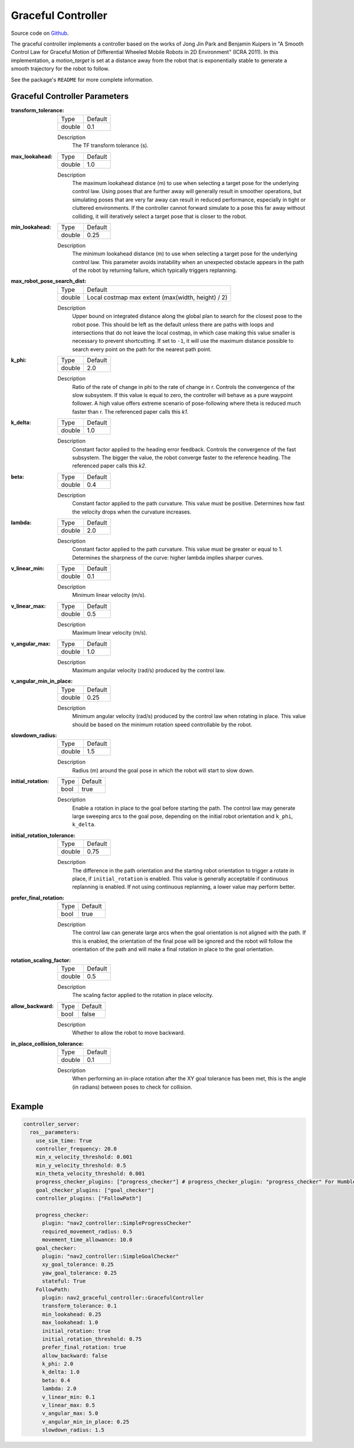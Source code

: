 .. _configuring_graceful_motion_controller:

Graceful Controller
###################

Source code on Github_.

.. _Github: https://github.com/ros-navigation/navigation2/tree/main/nav2_graceful_controller

The graceful controller implements a controller based on the works of Jong Jin Park and Benjamin Kuipers in "A Smooth Control Law for Graceful Motion of Differential Wheeled Mobile Robots in 2D Environment" (ICRA 2011). In this implementation, a `motion_target` is set at a distance away from the robot that is exponentially stable to generate a smooth trajectory for the robot to follow.

See the package's ``README`` for more complete information.

Graceful Controller Parameters
******************************

:transform_tolerance:

  ============== ===========================
  Type           Default
  -------------- ---------------------------
  double         0.1
  ============== ===========================

  Description
    The TF transform tolerance (s).

:max_lookahead:

  ============== =============================
  Type           Default
  -------------- -----------------------------
  double         1.0
  ============== =============================

  Description
    The maximum lookahead distance (m) to use when selecting a target pose for the underlying control law. Using poses that are further away will generally result in smoother operations, but simulating poses that are very far away can result in reduced performance, especially in tight or cluttered environments. If the controller cannot forward simulate to a pose this far away without colliding, it will iteratively select a target pose that is closer to the robot.

:min_lookahead:

  ============== =============================
  Type           Default
  -------------- -----------------------------
  double         0.25
  ============== =============================

  Description
    The minimum lookahead distance (m) to use when selecting a target pose for the underlying control law. This parameter avoids instability when an unexpected obstacle appears in the path of the robot by returning failure, which typically triggers replanning.

:max_robot_pose_search_dist:

  ============== =================================================
  Type           Default
  -------------- -------------------------------------------------
  double         Local costmap max extent (max(width, height) / 2)
  ============== =================================================

  Description
    Upper bound on integrated distance along the global plan to search for the closest pose to the robot pose. This should be left as the default unless there are paths with loops and intersections that do not leave the local costmap, in which case making this value smaller is necessary to prevent shortcutting. If set to ``-1``, it will use the maximum distance possible to search every point on the path for the nearest path point.

:k_phi:

  ============== =============================
  Type           Default
  -------------- -----------------------------
  double         2.0
  ============== =============================

  Description
    Ratio of the rate of change in phi to the rate of change in r. Controls the convergence of the slow subsystem. If this value is equal to zero, the controller will behave as a pure waypoint follower. A high value offers extreme scenario of pose-following where theta is reduced much faster than r. The referenced paper calls this `k1`.

:k_delta:

  ============== =============================
  Type           Default
  -------------- -----------------------------
  double         1.0
  ============== =============================

  Description
    Constant factor applied to the heading error feedback. Controls the convergence of the fast subsystem. The bigger the value, the robot converge faster to the reference heading. The referenced paper calls this `k2`.

:beta:

  ============== =============================
  Type           Default
  -------------- -----------------------------
  double         0.4
  ============== =============================

  Description
    Constant factor applied to the path curvature. This value must be positive. Determines how fast the velocity drops when the curvature increases.

:lambda:

  ============== =============================
  Type           Default
  -------------- -----------------------------
  double         2.0
  ============== =============================

  Description
   Constant factor applied to the path curvature. This value must be greater or equal to 1. Determines the sharpness of the curve: higher lambda implies sharper curves.

:v_linear_min:

  ============== =============================
  Type           Default
  -------------- -----------------------------
  double         0.1
  ============== =============================

  Description
    Minimum linear velocity (m/s).

:v_linear_max:

  ============== =============================
  Type           Default
  -------------- -----------------------------
  double         0.5
  ============== =============================

  Description
    Maximum linear velocity (m/s).

:v_angular_max:

  ============== =============================
  Type           Default
  -------------- -----------------------------
  double         1.0
  ============== =============================

  Description
    Maximum angular velocity (rad/s) produced by the control law.

:v_angular_min_in_place:

  ============== =============================
  Type           Default
  -------------- -----------------------------
  double         0.25
  ============== =============================

  Description
    Minimum angular velocity (rad/s) produced by the control law when rotating in place. This value should be based on the minimum rotation speed controllable by the robot.

:slowdown_radius:

  ============== =============================
  Type           Default
  -------------- -----------------------------
  double         1.5
  ============== =============================

  Description
    Radius (m) around the goal pose in which the robot will start to slow down.

:initial_rotation:

  ============== =============================
  Type           Default
  -------------- -----------------------------
  bool           true
  ============== =============================

  Description
    Enable a rotation in place to the goal before starting the path. The control law may generate large sweeping arcs to the goal pose, depending on the initial robot orientation and ``k_phi``, ``k_delta``.

:initial_rotation_tolerance:

  ============== =============================
  Type           Default
  -------------- -----------------------------
  double         0.75
  ============== =============================

  Description
    The difference in the path orientation and the starting robot orientation to trigger a rotate in place, if ``initial_rotation`` is enabled. This value is generally acceptable if continuous replanning is enabled. If not using continuous replanning, a lower value may perform better.

:prefer_final_rotation:

  ============== =============================
  Type           Default
  -------------- -----------------------------
  bool           true
  ============== =============================

  Description
    The control law can generate large arcs when the goal orientation is not aligned with the path. If this is enabled, the orientation of the final pose will be ignored and the robot will follow the orientation of the path and will make a final rotation in place to the goal orientation.

:rotation_scaling_factor:

  ============== =============================
  Type           Default
  -------------- -----------------------------
  double         0.5
  ============== =============================

  Description
    The scaling factor applied to the rotation in place velocity.

:allow_backward:

  ============== =============================
  Type           Default
  -------------- -----------------------------
  bool           false
  ============== =============================

  Description
    Whether to allow the robot to move backward.

:in_place_collision_tolerance:

  ============== =============================
  Type           Default
  -------------- -----------------------------
  double         0.1
  ============== =============================

  Description
    When performing an in-place rotation after the XY goal tolerance has been met, this is the angle (in radians) between poses to check for collision.

Example
*******
.. code-block:: yaml

  controller_server:
    ros__parameters:
      use_sim_time: True
      controller_frequency: 20.0
      min_x_velocity_threshold: 0.001
      min_y_velocity_threshold: 0.5
      min_theta_velocity_threshold: 0.001
      progress_checker_plugins: ["progress_checker"] # progress_checker_plugin: "progress_checker" For Humble and older
      goal_checker_plugins: ["goal_checker"]
      controller_plugins: ["FollowPath"]

      progress_checker:
        plugin: "nav2_controller::SimpleProgressChecker"
        required_movement_radius: 0.5
        movement_time_allowance: 10.0
      goal_checker:
        plugin: "nav2_controller::SimpleGoalChecker"
        xy_goal_tolerance: 0.25
        yaw_goal_tolerance: 0.25
        stateful: True
      FollowPath:
        plugin: nav2_graceful_controller::GracefulController
        transform_tolerance: 0.1
        min_lookahead: 0.25
        max_lookahead: 1.0
        initial_rotation: true
        initial_rotation_threshold: 0.75
        prefer_final_rotation: true
        allow_backward: false
        k_phi: 2.0
        k_delta: 1.0
        beta: 0.4
        lambda: 2.0
        v_linear_min: 0.1
        v_linear_max: 0.5
        v_angular_max: 5.0
        v_angular_min_in_place: 0.25
        slowdown_radius: 1.5
